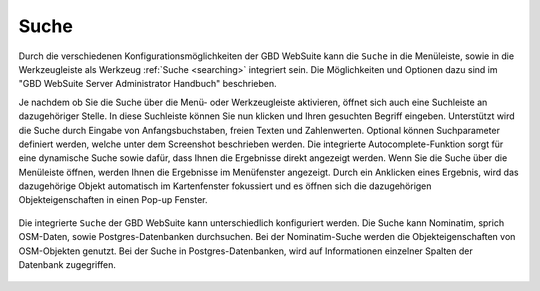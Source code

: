 Suche
=====

Durch die verschiedenen Konfigurationsmöglichkeiten der GBD WebSuite kann die |search| ``Suche`` in die Menüleiste,
sowie in die Werkzeugleiste als Werkzeug :ref:`Suche <searching>` integriert sein.
Die Möglichkeiten und Optionen dazu sind im "GBD WebSuite Server Administrator Handbuch" beschrieben.

Je nachdem ob Sie die Suche über die Menü- oder Werkzeugleiste aktivieren, öffnet sich auch eine Suchleiste an dazugehöriger Stelle.
In diese Suchleiste können Sie nun klicken und Ihren gesuchten Begriff eingeben.
Unterstützt wird die Suche durch Eingabe von Anfangsbuchstaben, freien Texten und Zahlenwerten.
Optional können Suchparameter definiert werden, welche unter dem Screenshot beschrieben werden.
Die integrierte Autocomplete-Funktion sorgt für eine dynamische Suche sowie dafür, dass Ihnen die Ergebnisse direkt angezeigt werden.
Wenn Sie die Suche über die Menüleiste öffnen, werden Ihnen die Ergebnisse im Menüfenster angezeigt.
Durch ein Anklicken eines Ergebnis, wird das dazugehörige Objekt automatisch im Kartenfenster fokussiert
und es öffnen sich die dazugehörigen Objekteigenschaften in einen Pop-up Fenster.

.. figure:: ../../../screenshots/de/client-user/search_menue.png
  :align: center

Die integrierte |search| ``Suche`` der GBD WebSuite kann unterschiedlich konfiguriert werden.
Die Suche kann Nominatim, sprich OSM-Daten, sowie Postgres-Datenbanken durchsuchen.
Bei der Nominatim-Suche werden die Objekteigenschaften von OSM-Objekten genutzt.
Bei der Suche in Postgres-Datenbanken, wird auf Informationen einzelner Spalten der Datenbank zugegriffen.

 .. |search| image:: ../../../images/baseline-search-24px.svg
   :width: 30em
